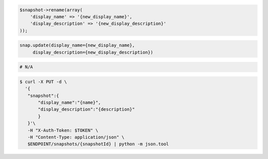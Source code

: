 .. code-block:: csharp

.. code-block:: java

.. code-block:: javascript

.. code-block:: php

    $snapshot->rename(array(
        'display_name' => '{new_display_name}',
        'display_description' => '{new_display_description}'
    ));
    
.. code-block:: python

   snap.update(display_name={new_display_name},
        display_description={new_display_description})

.. code-block:: ruby

  # N/A

.. code-block:: shell

 $ curl -X PUT -d \
   '{
    "snapshot":{
        "display_name":"{name}",
        "display_description":"{description}"
        }
    }'\
    -H "X-Auth-Token: $TOKEN" \
    -H "Content-Type: application/json" \
    $ENDPOINT/snapshots/{snapshotId} | python -m json.tool 